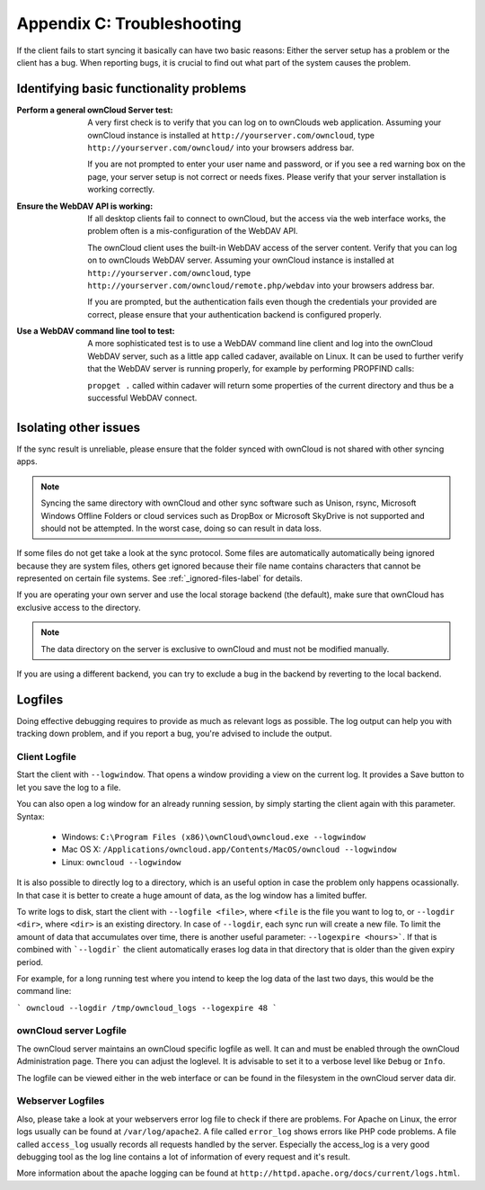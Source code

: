 Appendix C: Troubleshooting
===========================

If the client fails to start syncing it basically can have two
basic reasons: Either the server setup has a problem or the client
has a bug. When reporting bugs, it is crucial to find out what part
of the system causes the problem.

Identifying basic functionality problems
----------------------------------------

:Perform a general ownCloud Server test:
  A very first check is to verify that you can log on to ownClouds web 
  application. Assuming your ownCloud instance is installed at 
  ``http://yourserver.com/owncloud``, type
  ``http://yourserver.com/owncloud/`` into your browsers address bar.
   
  If you are not prompted to enter your user name and password, or if you 
  see a red warning box on the page, your server setup is not correct or needs
  fixes. Please verify that your server installation is working correctly.

:Ensure the WebDAV API is working:
  If all desktop clients fail to connect to ownCloud, but the access via the
  web interface works, the problem often is a mis-configuration of the WebDAV
  API.

  The ownCloud client uses the built-in WebDAV access of the server content.
  Verify that you can log on to ownClouds WebDAV server. Assuming your ownCloud
  instance is installed at ``http://yourserver.com/owncloud``, type
  ``http://yourserver.com/owncloud/remote.php/webdav`` into your browsers
  address bar.

  If you are prompted, but the authentication fails even though the credentials
  your provided are correct, please ensure that your authentication backend
  is configured properly.

:Use a WebDAV command line tool to test:  
  A more sophisticated test is to use a WebDAV command line client and log
  into the ownCloud WebDAV server, such as a little app called cadaver,
  available on Linux. It can be used to further verify that the WebDAV server is
  running properly, for example by performing PROPFIND calls:

  ``propget .`` called within cadaver will return some properties of the current
  directory and thus be a successful WebDAV connect.

Isolating other issues
----------------------

If the sync result is unreliable, please ensure that the folder synced with
ownCloud is not shared with other syncing apps.

.. note:: Syncing the same directory with ownCloud and other sync software such
          as Unison, rsync, Microsoft Windows Offline Folders or cloud services
          such as DropBox or Microsoft SkyDrive is not supported and should
          not be attempted. In the worst case, doing so can result in data
          loss.

If some files do not get take a look at the sync protocol. Some files are
automatically automatically being ignored because they are system files,
others get ignored because their file name contains characters that cannot
be represented on certain file systems. See :ref:`_ignored-files-label` for
details.

If you are operating your own server and use the local storage backend (the
default), make sure that ownCloud has exclusive access to the directory.

.. note:: The data directory on the server is exclusive to ownCloud and must
          not be modified manually.

If you are using a different backend, you can try to exclude a bug in the
backend by reverting to the local backend.

Logfiles
--------

Doing effective debugging requires to provide as much as relevant logs as
possible. The log output can help you with tracking down problem, and if you 
report a bug, you're advised to include the output.

Client Logfile
~~~~~~~~~~~~~~

Start the client with ``--logwindow``. That opens a window providing a view
on the current log. It provides a Save button to let you save the log to a 
file.

You can also open a log window for an already running session, by simply 
starting the client again with this parameter. Syntax:

  * Windows: ``C:\Program Files (x86)\ownCloud\owncloud.exe --logwindow``
  * Mac OS X: ``/Applications/owncloud.app/Contents/MacOS/owncloud --logwindow``
  * Linux: ``owncloud --logwindow``

It is also possible to directly log to a directory, which is an useful option
in case the problem only happens ocassionally. In that case it is better to
create a huge amount of data, as the log window has a limited buffer.

To write logs to disk, start the client with ``--logfile <file>``, where
``<file`` is the file you want to log to, or ``--logdir <dir>``, where ``<dir>``
is an existing directory. In case of ``--logdir``, each sync run will create a
new file. To limit the amount of data that accumulates over time, there is another
useful parameter: ``--logexpire <hours>```. If that is combined with ```--logdir```
the client automatically erases log data in that directory that is older than the
given expiry period.

For example, for a long running test where you intend to keep the log data of the
last two days, this would be the command line:

```
owncloud --logdir /tmp/owncloud_logs --logexpire 48
```

ownCloud server Logfile
~~~~~~~~~~~~~~~~~~~~~~~

The ownCloud server maintains an ownCloud specific logfile as well. It can and
must be enabled through the ownCloud Administration page. There you can adjust
the loglevel. It is advisable to set it to a verbose level like ``Debug`` or
``Info``.
  
The logfile can be viewed either in the web interface or can be found in the
filesystem in the ownCloud server data dir.

Webserver Logfiles
~~~~~~~~~~~~~~~~~~

Also, please take a look at your webservers error log file to check if there
are problems. For Apache on Linux, the error logs usually can be found at
``/var/log/apache2``. A file called ``error_log`` shows errors like PHP code
problems. A file called ``access_log`` usually records all requests handled
by the server. Especially the access_log is a very good debugging tool as the
log line contains a lot of information of every request and it's result.
  
More information about the apache logging can be found at
``http://httpd.apache.org/docs/current/logs.html``.

